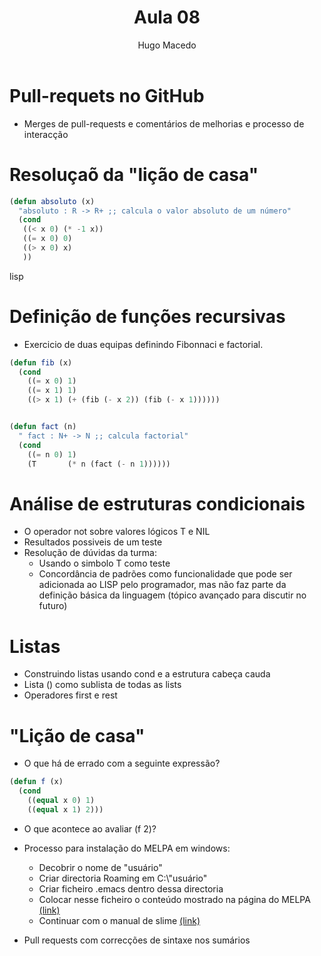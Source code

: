 #+Title: Aula 08
#+Author: Hugo Macedo

* Pull-requets no GitHub
  - Merges de pull-requests e comentários de melhorias e processo de interacção 

* Resoluçaõ da "lição de casa"
#+begin_src lisp
(defun absoluto (x)
  "absoluto : R -> R+ ;; calcula o valor absoluto de um número"
  (cond
   ((< x 0) (* -1 x))
   ((= x 0) 0)
   ((> x 0) x)
   ))
#+end_src lisp



* Definição de funções recursivas 
  - Exercicio de duas equipas definindo  Fibonnaci e factorial.

#+begin_src lisp
(defun fib (x)
  (cond
    ((= x 0) 1)
    ((= x 1) 1)
    ((> x 1) (+ (fib (- x 2)) (fib (- x 1))))))


(defun fact (n)
  " fact : N+ -> N ;; calcula factorial"
  (cond
    ((= n 0) 1)
    (T       (* n (fact (- n 1)))))) 
#+end_src

* Análise de estruturas condicionais 
  - O operador not sobre valores lógicos T e NIL
  - Resultados possiveis de um teste
  - Resolução de dúvidas da turma:
    - Usando o simbolo T como teste 
    - Concordância de padrões como funcionalidade que pode ser
      adicionada ao LISP pelo programador, mas não faz parte da
      definição básica da linguagem (tópico avançado para discutir no
      futuro)
   
* Listas
  - Construindo listas usando cond e a estrutura cabeça cauda
  - Lista () como sublista de todas as lists
  - Operadores first e rest
  
* "Lição de casa"
 
 - O que há de errado com a seguinte expressão?

#+begin_src lisp
(defun f (x)
  (cond
    ((equal x 0) 1)
    ((equal x 1) 2)))
#+end_src

 - O que acontece ao avaliar (f 2)? 

 - Processo para instalação do MELPA em windows:
   - Decobrir o nome de "usuário"
   - Criar directoria Roaming em  C:\Users\"usuário"\AppData\Roaming
   - Criar ficheiro .emacs dentro dessa directoria
   - Colocar nesse ficheiro o conteúdo mostrado na página do MELPA [[http://melpa.org/#/getting-started][(link)]]
   - Continuar com o manual de slime [[https://common-lisp.net/project/slime/doc/html/Installation.html][(link)]]
 - Pull requests com correcções de sintaxe nos sumários
 
   
